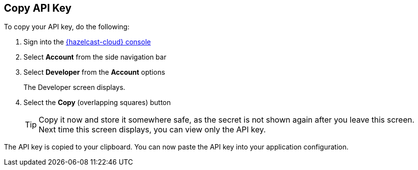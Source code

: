 == Copy API Key

To copy your API key, do the following:

. Sign into the link:{page-cloud-console}[{hazelcast-cloud} console,window=_blank]
. Select *Account* from the side navigation bar
. Select *Developer* from the *Account* options
+
The Developer screen displays.

. Select the *Copy* (overlapping squares) button
+
TIP: Copy it now and store it somewhere safe, as the secret is not shown again after you leave this screen. Next time this screen displays, you can view only the API key.

The API key is copied to your clipboard. You can now paste the API key into your application configuration.
